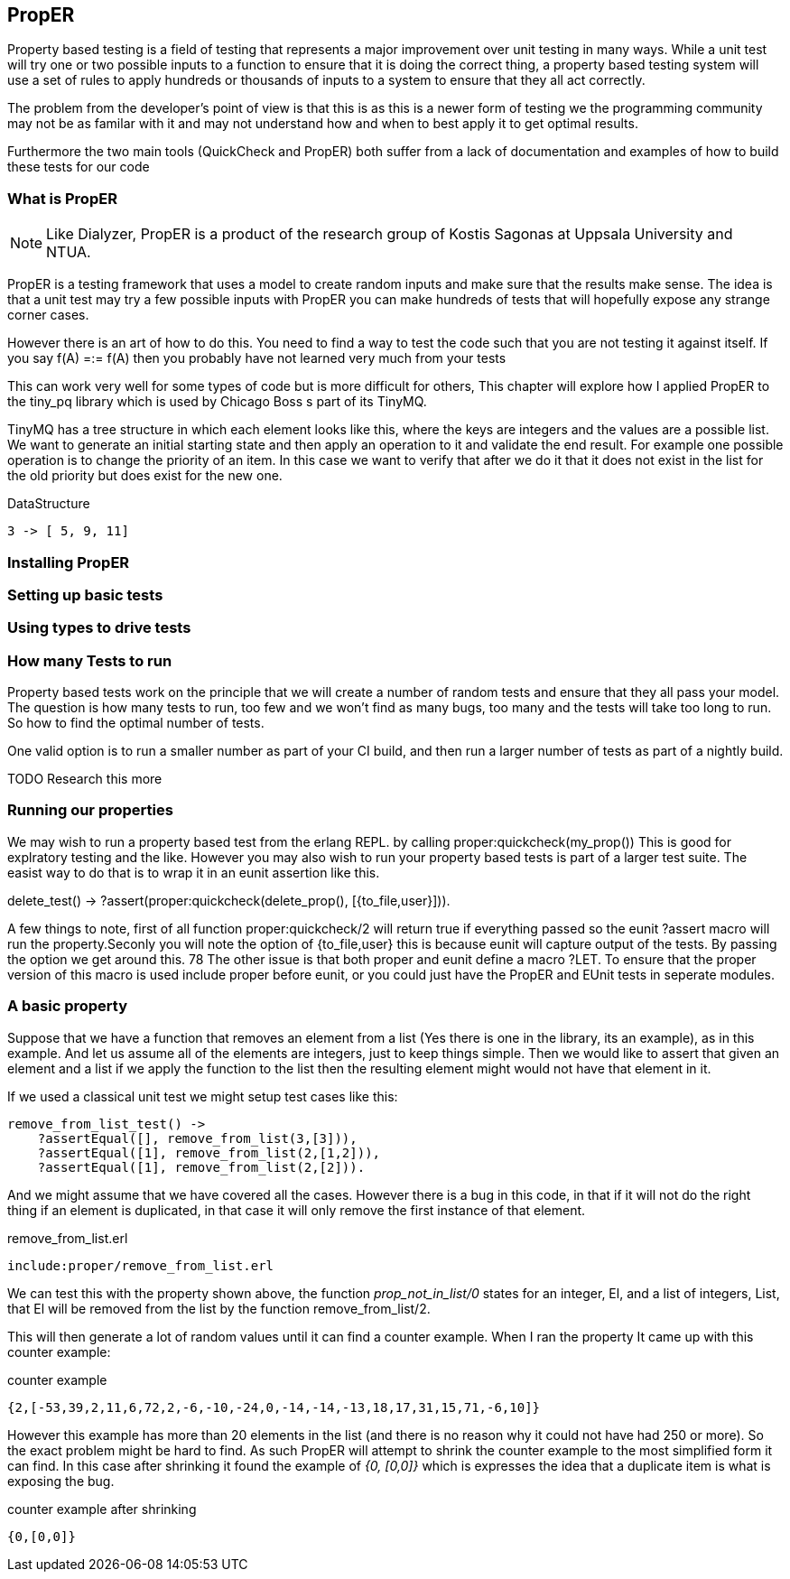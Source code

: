 == PropER

Property based testing is a field of testing that represents a major
improvement over unit testing in many ways. While a unit test will try
one or two possible inputs to a function to ensure that it is doing
the correct thing, a property based testing system will use a set of
rules to apply hundreds or thousands of inputs to a system to ensure
that they all act correctly. 

The problem from the developer's point of view is that this is as this
is a newer form of testing we the programming community may not be as
familar with it and may not understand how and when to best apply it
to get optimal results. 

Furthermore the two main tools (QuickCheck and PropER) both suffer
from a lack of documentation and examples of how to build these
tests for our code

=== What is PropER

NOTE: Like Dialyzer, PropER is a product of the research group of
Kostis Sagonas at Uppsala University and NTUA.


PropER is a testing framework that uses a model to create random
inputs and make sure that the results make sense. The idea is that a
unit test may try a few possible inputs with PropER you can make
hundreds of tests that will hopefully expose any strange corner cases.

However there is an art of how to do this. You need to find a way to
test the code such that you are not testing it against itself. If you
say +f(A) =:= f(A)+ then you probably have not learned very much from
your tests

This can work very well for some types of code but is more difficult
for others, This chapter will explore how I applied PropER to the
+tiny_pq+ library which is used by Chicago Boss s part of its TinyMQ.

TinyMQ has a tree structure in which each element looks like this,
where the keys are integers and the values are a possible list. We
want to generate an initial starting state and then apply an operation
to it and validate the end result. For example one possible operation
is to change the priority of an item. In this case we want to verify
that after we do it that it does not exist in the list for the old
priority but does exist for the new one.

.DataStructure
[source,erlang]
----
3 -> [ 5, 9, 11]
----

=== Installing PropER

=== Setting up basic tests


=== Using types to drive tests


=== How many Tests to run
Property based tests work on the principle that we will create a
number of random tests and ensure that they all pass your model. The
question is how many tests to run, too few and we won't find as many
bugs, too many and the tests will take too long to run. So how to find
the optimal number of tests. 


One valid option is to run a smaller number as part of your CI build,
and then run a larger number of tests as part of a nightly build. 

TODO Research this more

=== Running our properties

We may wish to run a property based test from the erlang REPL. by calling
+proper:quickcheck(my_prop())+ This is good for explratory testing and
the like. However you may also wish to run your property based tests
is part of a larger test suite. The easist way to do that is to wrap
it in an eunit assertion like this.

[source, erlang]
=====
delete_test() ->
    ?assert(proper:quickcheck(delete_prop(), [{to_file,user}])).

=====

A few things to note, first of all function +proper:quickcheck/2+ will
return true if everything passed so the eunit +?assert+ macro will
run the property.Seconly you will note the option of +{to_file,user}+
this is because eunit will capture output of the tests. By passing the
option we get around this.
       78
The other issue is that both proper and eunit define a macro
+?LET+. To ensure that the proper version of this macro is used
include proper before eunit, or you could just have the PropER and
EUnit tests in seperate modules.

=== A basic property

Suppose that we have a function that removes an element from a list
(Yes there is one in the library, its an example), as in this
example. And let us assume all of the elements are integers, just to
keep things simple. Then we would like to assert that given an element
and a list if we apply the function to the list then the resulting
element might would not have that element in it. 

If we used a classical unit test we might setup test cases like this:

[source,erlang]
----
remove_from_list_test() ->
    ?assertEqual([], remove_from_list(3,[3])),
    ?assertEqual([1], remove_from_list(2,[1,2])),
    ?assertEqual([1], remove_from_list(2,[2])).                        

----

And we might assume that we have covered all the cases. However there
is a bug in this code, in that if it will not do the right thing if an
element is duplicated, in that case it will only remove the first
instance of that element. 

.remove_from_list.erl
----
include:proper/remove_from_list.erl
----

We can test this with the property shown above, the function
_prop_not_in_list/0_ states for an integer, El, and a list of
integers, List, that El will be removed from the list by the function
remove_from_list/2. 

This will then generate a lot of random values until it can find a
counter example. When I ran the property It came up with this counter
example: 

.counter example
----
{2,[-53,39,2,11,6,72,2,-6,-10,-24,0,-14,-14,-13,18,17,31,15,71,-6,10]}
----

However this example has more than 20 elements in the list (and there
is no reason why it could not have had 250 or more). So the exact
problem might be hard to find. As such PropER will attempt to shrink
the counter example to the most simplified form it can find. In this
case after shrinking it found the example of _{0, [0,0]}_ which is
expresses the idea that a duplicate item is what is exposing the bug.  

.counter example after shrinking
----
{0,[0,0]}
----
